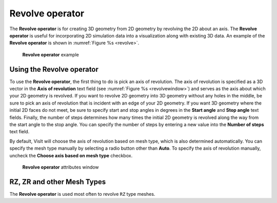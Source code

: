 .. _Revolve operator:

Revolve operator
~~~~~~~~~~~~~~~~

The **Revolve operator** is for creating 3D geometry from 2D geometry by revolving the 2D about an axis.
The **Revolve operator** is useful for incorporating 2D simulation data into a visualization along with existing 3D data.
An example of the **Revolve operator** is shown in :numref:`Figure %s <revolve>`.

.. _revolve:

.. figure:: images/revolve.png

  **Revolve operator** example

Using the Revolve operator
""""""""""""""""""""""""""

To use the **Revolve operator**, the first thing to do is pick an axis of revolution.
The axis of revolution is specified as a 3D vector in the **Axis of revolution** text field (see :numref:`Figure %s <revolvewindow>`) and serves as the axis about which your 2D geometry is revolved.
If you want to revolve 2D geometry into 3D geometry without any holes in the middle, be sure to pick an axis of revolution that is incident with an edge of your 2D geometry.
If you want 3D geometry where the initial 2D faces do not meet, be sure to specify start and stop angles in degrees in the **Start angle** and **Stop angle** text fields.
Finally, the number of steps determines how many times the initial 2D geometry is revolved along the way from the start angle to the stop angle.
You can specify the number of steps by entering a new value into the **Number of steps** text field.

By default, VisIt will choose the axis of revolution based on mesh type, which is also determined automatically.
You can specify the mesh type manually by selecting a radio button other than **Auto**.
To specify the axis of revolution manually, uncheck the **Choose axis based on mesh type** checkbox.  

.. _revolvewindow:

.. figure:: images/revolvewindow.png

  **Revolve operator** attributes window

RZ, ZR and other Mesh Types
"""""""""""""""""""""""""""

The **Revolve operator** is used most often to revolve ``RZ`` type meshes.

